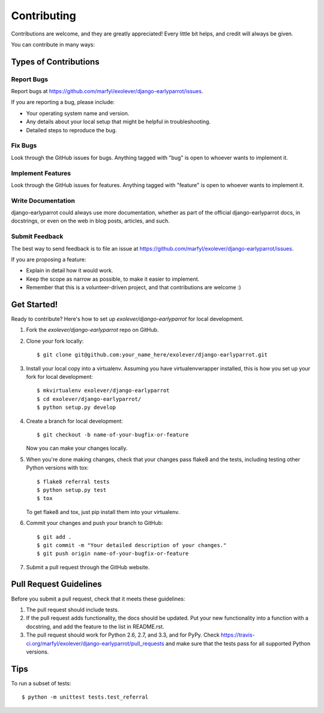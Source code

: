 ============
Contributing
============

Contributions are welcome, and they are greatly appreciated! Every
little bit helps, and credit will always be given. 

You can contribute in many ways:

Types of Contributions
----------------------

Report Bugs
~~~~~~~~~~~

Report bugs at https://github.com/marfyl/exolever/django-earlyparrot/issues.

If you are reporting a bug, please include:

* Your operating system name and version.
* Any details about your local setup that might be helpful in troubleshooting.
* Detailed steps to reproduce the bug.

Fix Bugs
~~~~~~~~

Look through the GitHub issues for bugs. Anything tagged with "bug"
is open to whoever wants to implement it.

Implement Features
~~~~~~~~~~~~~~~~~~

Look through the GitHub issues for features. Anything tagged with "feature"
is open to whoever wants to implement it.

Write Documentation
~~~~~~~~~~~~~~~~~~~

django-earlyparrot could always use more documentation, whether as part of the 
official django-earlyparrot docs, in docstrings, or even on the web in blog posts,
articles, and such.

Submit Feedback
~~~~~~~~~~~~~~~

The best way to send feedback is to file an issue at https://github.com/marfyl/exolever/django-earlyparrot/issues.

If you are proposing a feature:

* Explain in detail how it would work.
* Keep the scope as narrow as possible, to make it easier to implement.
* Remember that this is a volunteer-driven project, and that contributions
  are welcome :)

Get Started!
------------

Ready to contribute? Here's how to set up `exolever/django-earlyparrot` for local development.

1. Fork the `exolever/django-earlyparrot` repo on GitHub.
2. Clone your fork locally::

    $ git clone git@github.com:your_name_here/exolever/django-earlyparrot.git

3. Install your local copy into a virtualenv. Assuming you have virtualenvwrapper installed, this is how you set up your fork for local development::

    $ mkvirtualenv exolever/django-earlyparrot
    $ cd exolever/django-earlyparrot/
    $ python setup.py develop

4. Create a branch for local development::

    $ git checkout -b name-of-your-bugfix-or-feature

   Now you can make your changes locally.

5. When you're done making changes, check that your changes pass flake8 and the
   tests, including testing other Python versions with tox::

        $ flake8 referral tests
        $ python setup.py test
        $ tox

   To get flake8 and tox, just pip install them into your virtualenv. 

6. Commit your changes and push your branch to GitHub::

    $ git add .
    $ git commit -m "Your detailed description of your changes."
    $ git push origin name-of-your-bugfix-or-feature

7. Submit a pull request through the GitHub website.

Pull Request Guidelines
-----------------------

Before you submit a pull request, check that it meets these guidelines:

1. The pull request should include tests.
2. If the pull request adds functionality, the docs should be updated. Put
   your new functionality into a function with a docstring, and add the
   feature to the list in README.rst.
3. The pull request should work for Python 2.6, 2.7, and 3.3, and for PyPy. Check 
   https://travis-ci.org/marfyl/exolever/django-earlyparrot/pull_requests
   and make sure that the tests pass for all supported Python versions.

Tips
----

To run a subset of tests::

    $ python -m unittest tests.test_referral
